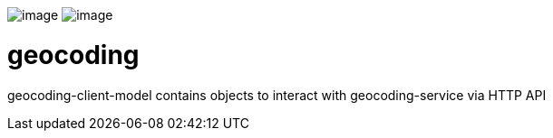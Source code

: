 image:https://github.com/16000198/geocoding/workflows/CI/badge.svg[image]
image:https://img.shields.io/badge/Conventional%20Commits-1.0.0-yellow.svg[image]

# geocoding

geocoding-client-model contains objects to interact with geocoding-service via HTTP API
